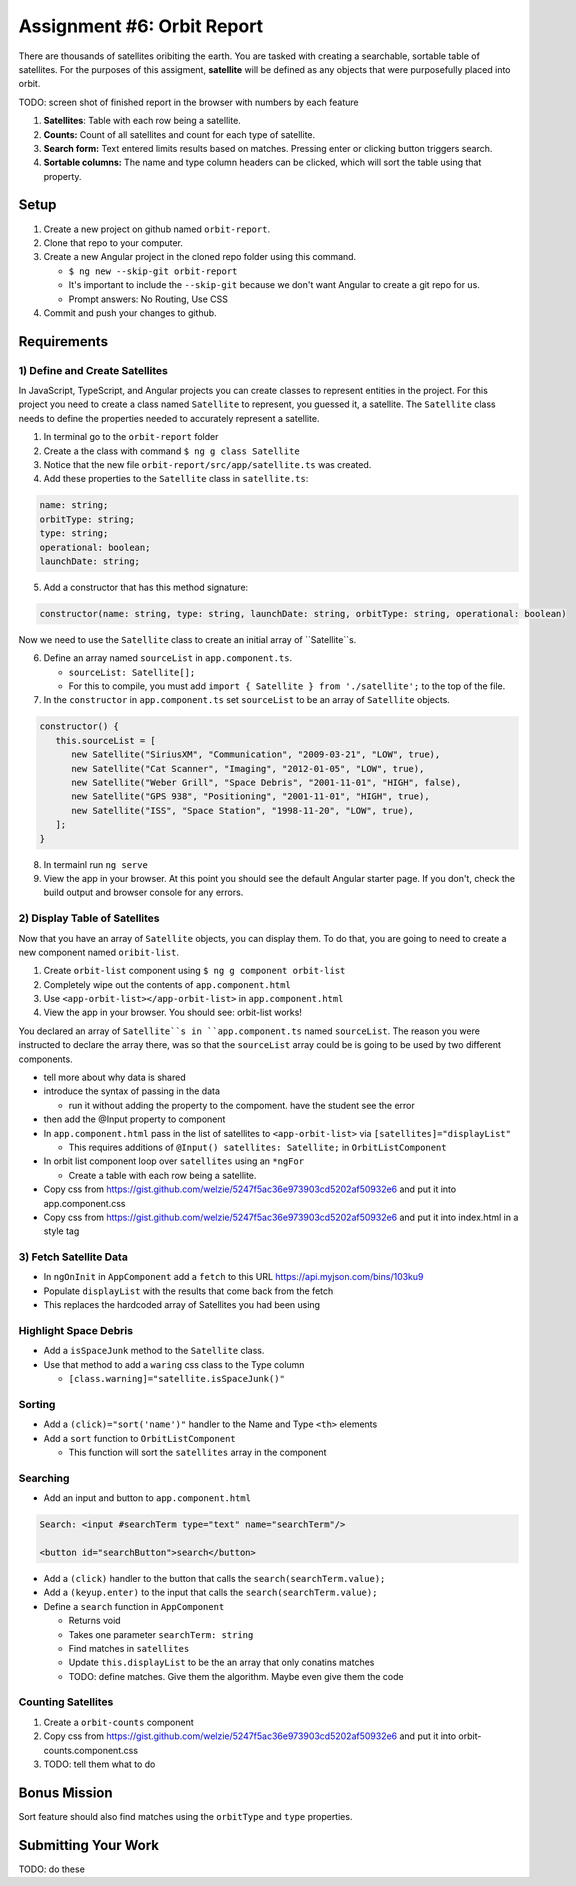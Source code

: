 Assignment #6: Orbit Report
===========================
There are thousands of satellites oribiting the earth. You are tasked with creating a searchable, sortable table of satellites.
For the purposes of this assigment, **satellite** will be defined as any objects that were purposefully placed into orbit.

TODO: screen shot of finished report in the browser with numbers by each feature

1. **Satellites**: Table with each row being a satellite.
2. **Counts:** Count of all satellites and count for each type of satellite.
3. **Search form:** Text entered limits results based on matches. Pressing enter or clicking button triggers search.
4. **Sortable columns:** The name and type column headers can be clicked, which will sort the table using that property.


Setup
-----

1. Create a new project on github named ``orbit-report``.
2. Clone that repo to your computer.
3. Create a new Angular project in the cloned repo folder using this command.

   * ``$ ng new --skip-git orbit-report``
   * It's important to include the ``--skip-git`` because we don't want Angular to create a git repo for us.
   * Prompt answers: No Routing, Use CSS

4. Commit and push your changes to github.


Requirements
------------

1) Define and Create Satellites
^^^^^^^^^^^^^^^^^^^^^^^^^^^^^^^
In JavaScript, TypeScript, and Angular projects you can create classes to represent entities in the project.
For this project you need to create a class named ``Satellite`` to represent, you guessed it, a satellite. The ``Satellite``
class needs to define the properties needed to accurately represent a satellite.

1. In terminal go to the ``orbit-report`` folder
2. Create a the class with command ``$ ng g class Satellite``
3. Notice that the new file ``orbit-report/src/app/satellite.ts`` was created.
4. Add these properties to the ``Satellite`` class in ``satellite.ts``:

.. sourcecode:: js

   name: string;
   orbitType: string;
   type: string;
   operational: boolean;
   launchDate: string;

5. Add a constructor that has this method signature:

.. sourcecode:: js

   constructor(name: string, type: string, launchDate: string, orbitType: string, operational: boolean)

Now we need to use the ``Satellite`` class to create an initial array of ``Satellite``s.

6. Define an array named ``sourceList`` in ``app.component.ts``.

   * ``sourceList: Satellite[];``
   * For this to compile, you must add ``import { Satellite } from './satellite';`` to the top of the file.

7. In the ``constructor`` in ``app.component.ts`` set ``sourceList`` to be an array of ``Satellite`` objects.

.. sourcecode:: js

   constructor() {
      this.sourceList = [
         new Satellite("SiriusXM", "Communication", "2009-03-21", "LOW", true),
         new Satellite("Cat Scanner", "Imaging", "2012-01-05", "LOW", true),
         new Satellite("Weber Grill", "Space Debris", "2001-11-01", "HIGH", false),
         new Satellite("GPS 938", "Positioning", "2001-11-01", "HIGH", true),
         new Satellite("ISS", "Space Station", "1998-11-20", "LOW", true),
      ];
   }

8. In termainl run ``ng serve``
9. View the app in your browser. At this point you should see the default Angular starter page. If you don't, check the build output and browser console for any errors.


2) Display Table of Satellites
^^^^^^^^^^^^^^^^^^^^^^^^^^^^^^
Now that you have an array of ``Satellite`` objects, you can display them. To do that, you are going to need to create a
new component named ``oribit-list``.

1. Create ``orbit-list`` component using ``$ ng g component orbit-list``
2. Completely wipe out the contents of ``app.component.html``
3. Use ``<app-orbit-list></app-orbit-list>`` in ``app.component.html``
4. View the app in your browser. You should see: orbit-list works!

You declared an array of ``Satellite``s in ``app.component.ts`` named ``sourceList``. The reason you were instructed to
declare the array there, was so that the ``sourceList`` array could be is going to be used by two different components.

* tell more about why data is shared
* introduce the syntax of passing in the data

  * run it without adding the property to the compoment. have the student see the error

* then add the @Input property to component

* In ``app.component.html`` pass in the list of satellites to ``<app-orbit-list>`` via ``[satellites]="displayList"``

  * This requires additions of ``@Input() satellites: Satellite;`` in ``OrbitListComponent``

* In orbit list component loop over ``satellites`` using an ``*ngFor``

  * Create a table with each row being a satellite.

* Copy css from https://gist.github.com/welzie/5247f5ac36e973903cd5202af50932e6 and put it into app.component.css
* Copy css from https://gist.github.com/welzie/5247f5ac36e973903cd5202af50932e6 and put it into index.html in a style tag


3) Fetch Satellite Data
^^^^^^^^^^^^^^^^^^^^^^^
* In ``ngOnInit`` in ``AppComponent`` add a ``fetch`` to this URL https://api.myjson.com/bins/103ku9
* Populate ``displayList`` with the results that come back from the fetch
* This replaces the hardcoded array of Satellites you had been using


Highlight Space Debris
^^^^^^^^^^^^^^^^^^^^^^
* Add a ``isSpaceJunk`` method to the ``Satellite`` class.
* Use that method to add a ``waring`` css class to the Type column

  * ``[class.warning]="satellite.isSpaceJunk()"``

Sorting
^^^^^^^
* Add a ``(click)="sort('name')"`` handler to the Name and Type ``<th>`` elements
* Add a ``sort`` function to ``OrbitListComponent``

  * This function will sort the ``satellites`` array in the component

.. sourcecode:: js
   :linenos:

   sort(column: string): void {
    // sort modifies the array, sorting the items based on the given sorting function
    // See: https://developer.mozilla.org/en-US/docs/Web/JavaScript/Reference/Global_Objects/Array/sort#Description
    this.satellites.sort(function(a: Satellite, b: Satellite): number {
      if(a[column] < b[column]) {
        return -1;
      } else if (a[column] > b[column]) {
        return 1;
      }
      return 0;
     });
   }


Searching
^^^^^^^^^
* Add an input and button to ``app.component.html``

.. sourcecode:: html+ng2

  Search: <input #searchTerm type="text" name="searchTerm"/>

  <button id="searchButton">search</button>

* Add a ``(click)`` handler to the button that calls the ``search(searchTerm.value);``
* Add a ``(keyup.enter)`` to the input that calls the ``search(searchTerm.value);``
* Define a ``search`` function in ``AppComponent``

  * Returns void
  * Takes one parameter ``searchTerm: string``
  * Find matches in ``satellites``
  * Update ``this.displayList`` to be the an array that only conatins matches
  * TODO: define matches. Give them the algorithm. Maybe even give them the code


Counting Satellites
^^^^^^^^^^^^^^^^^^^
#. Create a ``orbit-counts`` component
#. Copy css from https://gist.github.com/welzie/5247f5ac36e973903cd5202af50932e6 and put it into orbit-counts.component.css
#. TODO: tell them what to do


Bonus Mission
-------------
Sort feature should also find matches using the ``orbitType`` and ``type`` properties.


Submitting Your Work
--------------------
TODO: do these

